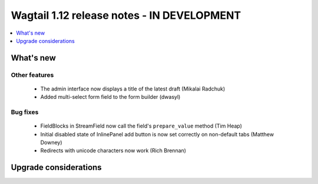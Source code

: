 ===========================================
Wagtail 1.12 release notes - IN DEVELOPMENT
===========================================

.. contents::
    :local:
    :depth: 1


What's new
==========

Other features
~~~~~~~~~~~~~~

 * The admin interface now displays a title of the latest draft (Mikalai Radchuk)
 * Added multi-select form field to the form builder (dwasyl)

Bug fixes
~~~~~~~~~

 * FieldBlocks in StreamField now call the field's ``prepare_value`` method (Tim Heap)
 * Initial disabled state of InlinePanel add button is now set correctly on non-default tabs (Matthew Downey)
 * Redirects with unicode characters now work (Rich Brennan)


Upgrade considerations
======================
